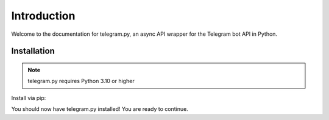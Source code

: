 .. _intro:

Introduction
============

Welcome to the documentation for telegram.py, an async API wrapper for the Telegram bot API in Python.

.. _installation:

Installation
------------

.. note::
    telegram.py requires Python 3.10 or higher

Install via pip:

.. tab:: Unix (Mac/Linux)

    .. code-block:: shell

        python3 -m pip install telegram.py

.. tab:: Windows

    .. code-block:: shell

        py -3 -m pip install telegram.py

You should now have telegram.py installed! You are ready to continue.
